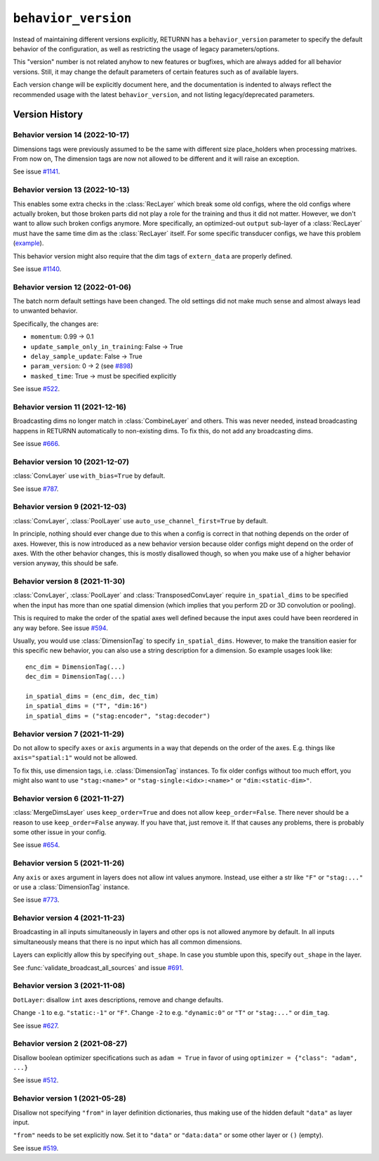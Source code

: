 .. _behavior_version:

====================
``behavior_version``
====================

Instead of maintaining different versions explicitly,
RETURNN has a ``behavior_version`` parameter to specify
the default behavior of the configuration,
as well as restricting the usage of legacy parameters/options.

This "version" number is not related anyhow to new features or bugfixes,
which are always added for all behavior versions.
Still, it may change the default parameters of certain features such as of available layers.

Each version change will be explicitly document here,
and the documentation is indented to always reflect
the recommended usage with the latest ``behavior_version``,
and not listing legacy/deprecated parameters.


Version History
---------------

Behavior version 14 (2022-10-17)
~~~~~~~~~~~~~~~~~~~~~~~~~~~~~~~~

Dimensions tags were previously assumed to be the same with different size place_holders when processing matrixes. From now on, The dimension tags are now not allowed to be different and it will raise an exception.

See issue `#1141 <https://github.com/rwth-i6/returnn/issues/1141>`__.

Behavior version 13 (2022-10-13)
~~~~~~~~~~~~~~~~~~~~~~~~~~~~~~~~

This enables some extra checks in the :class:`RecLayer` which break some old configs,
where the old configs where actually broken,
but those broken parts did not play a role for the training
and thus it did not matter.
However, we don't want to allow such broken configs anymore.
More specifically, an optimized-out ``output`` sub-layer of a :class:`RecLayer`
must have the same time dim as the :class:`RecLayer` itself.
For some specific transducer configs, we have this problem
(`example <https://github.com/rwth-i6/returnn-experiments/blob/264d13aef3321d48f685cc9750fd277fb70cc74e/2020-rnn-transducer/configs/rna-tf2.blank0.enc6l-grow2l.scratch-lm.rdrop02.lm1-1024.attwb5-drop02.l2_1e_4.mlr50.config#L778>`__).

This behavior version might also require
that the dim tags of ``extern_data`` are properly defined.

See issue `#1140 <https://github.com/rwth-i6/returnn/issues/1140>`__.

Behavior version 12 (2022-01-06)
~~~~~~~~~~~~~~~~~~~~~~~~~~~~~~~~

The batch norm default settings have been changed.
The old settings did not make much sense
and almost always lead to unwanted behavior.

Specifically, the changes are:

* ``momentum``: 0.99 → 0.1
* ``update_sample_only_in_training``: False → True
* ``delay_sample_update``: False → True
* ``param_version``: 0 → 2 (see `#898 <https://github.com/rwth-i6/returnn/issues/898>`__)
* ``masked_time``: True → must be specified explicitly

See issue `#522 <https://github.com/rwth-i6/returnn/issues/522>`__.

Behavior version 11 (2021-12-16)
~~~~~~~~~~~~~~~~~~~~~~~~~~~~~~~~

Broadcasting dims no longer match in :class:`CombineLayer` and others.
This was never needed, instead broadcasting happens in RETURNN automatically to non-existing dims.
To fix this, do not add any broadcasting dims.

See issue `#666 <https://github.com/rwth-i6/returnn/issues/666>`__.

Behavior version 10 (2021-12-07)
~~~~~~~~~~~~~~~~~~~~~~~~~~~~~~~~

:class:`ConvLayer` use ``with_bias=True`` by default.

See issue `#787 <https://github.com/rwth-i6/returnn/issues/787>`__.

Behavior version 9 (2021-12-03)
~~~~~~~~~~~~~~~~~~~~~~~~~~~~~~~

:class:`ConvLayer`, :class:`PoolLayer` use ``auto_use_channel_first=True`` by default.

In principle, nothing should ever change due to this
when a config is correct in that nothing depends on the order of axes.
However, this is now introduced as a new behavior version
because older configs might depend on the order of axes.
With the other behavior changes, this is mostly disallowed though,
so when you make use of a higher behavior version anyway,
this should be safe.

Behavior version 8 (2021-11-30)
~~~~~~~~~~~~~~~~~~~~~~~~~~~~~~~

:class:`ConvLayer`, :class:`PoolLayer` and :class:`TransposedConvLayer`
require ``in_spatial_dims`` to be specified
when the input has more than one spatial dimension
(which implies that you perform 2D or 3D convolution or pooling).

This is required to make the order of the spatial axes well defined
because the input axes could have been reordered in any way before.
See issue `#594 <https://github.com/rwth-i6/returnn/issues/594>`__.

Usually, you would use :class:`DimensionTag` to specify ``in_spatial_dims``.
However, to make the transition easier for this specific new behavior,
you can also use a string description for a dimension.
So example usages look like::

    enc_dim = DimensionTag(...)
    dec_dim = DimensionTag(...)

    in_spatial_dims = (enc_dim, dec_tim)
    in_spatial_dims = ("T", "dim:16")
    in_spatial_dims = ("stag:encoder", "stag:decoder")

Behavior version 7 (2021-11-29)
~~~~~~~~~~~~~~~~~~~~~~~~~~~~~~~

Do not allow to specify ``axes`` or ``axis`` arguments in a way that depends on the order of the axes.
E.g. things like ``axis="spatial:1"`` would not be allowed.

To fix this, use dimension tags, i.e. :class:`DimensionTag` instances.
To fix older configs without too much effort,
you might also want to use ``"stag:<name>"`` or ``"stag-single:<idx>:<name>"``
or ``"dim:<static-dim>"``.

Behavior version 6 (2021-11-27)
~~~~~~~~~~~~~~~~~~~~~~~~~~~~~~~

:class:`MergeDimsLayer` uses ``keep_order=True`` and does not allow ``keep_order=False``.
There never should be a reason to use ``keep_order=False`` anyway.
If you have that, just remove it.
If that causes any problems, there is probably some other issue in your config.

See issue `#654 <https://github.com/rwth-i6/returnn/issues/654>`__.

Behavior version 5 (2021-11-26)
~~~~~~~~~~~~~~~~~~~~~~~~~~~~~~~

Any ``axis`` or ``axes`` argument in layers does not allow int values anymore.
Instead, use either a str like ``"F"`` or ``"stag:..."``
or use a :class:`DimensionTag` instance.

See issue `#773 <https://github.com/rwth-i6/returnn/issues/773>`__.

Behavior version 4 (2021-11-23)
~~~~~~~~~~~~~~~~~~~~~~~~~~~~~~~

Broadcasting in all inputs simultaneously in layers and other ops
is not allowed anymore by default.
In all inputs simultaneously means that there is no input which has all common dimensions.

Layers can explicitly allow this by specifying ``out_shape``.
In case you stumble upon this, specify ``out_shape`` in the layer.

See :func:`validate_broadcast_all_sources`
and issue `#691 <https://github.com/rwth-i6/returnn/issues/691>`__.

Behavior version 3 (2021-11-08)
~~~~~~~~~~~~~~~~~~~~~~~~~~~~~~~

``DotLayer``: disallow ``int`` axes descriptions, remove and change defaults.

Change ``-1`` to e.g. ``"static:-1"`` or ``"F"``.
Change ``-2`` to e.g. ``"dynamic:0"`` or ``"T"`` or ``"stag:..."`` or ``dim_tag``.

See issue `#627 <https://github.com/rwth-i6/returnn/issues/627>`__.

Behavior version 2 (2021-08-27)
~~~~~~~~~~~~~~~~~~~~~~~~~~~~~~~

Disallow boolean optimizer specifications such as ``adam = True``
in favor of using ``optimizer = {"class": "adam", ...}``

See issue `#512 <https://github.com/rwth-i6/returnn/issues/514>`__.

Behavior version 1 (2021-05-28)
~~~~~~~~~~~~~~~~~~~~~~~~~~~~~~~

Disallow not specifying ``"from"`` in layer definition dictionaries,
thus making use of the hidden default ``"data"`` as layer input.

``"from"`` needs to be set explicitly now.
Set it to ``"data"`` or ``"data:data"`` or some other layer or ``()`` (empty).

See issue `#519 <https://github.com/rwth-i6/returnn/issues/519>`__.

